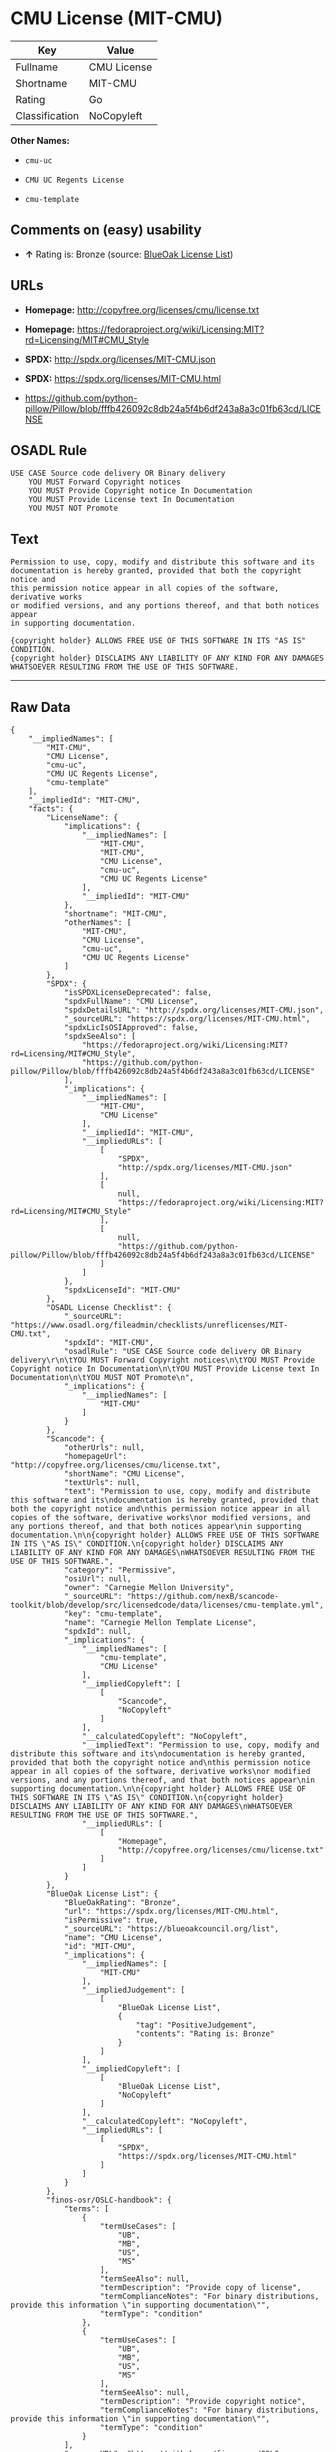 * CMU License (MIT-CMU)

| Key              | Value         |
|------------------+---------------|
| Fullname         | CMU License   |
| Shortname        | MIT-CMU       |
| Rating           | Go            |
| Classification   | NoCopyleft    |

*Other Names:*

- =cmu-uc=

- =CMU UC Regents License=

- =cmu-template=

** Comments on (easy) usability

- *↑* Rating is: Bronze (source:
  [[https://blueoakcouncil.org/list][BlueOak License List]])

** URLs

- *Homepage:* http://copyfree.org/licenses/cmu/license.txt

- *Homepage:*
  https://fedoraproject.org/wiki/Licensing:MIT?rd=Licensing/MIT#CMU_Style

- *SPDX:* http://spdx.org/licenses/MIT-CMU.json

- *SPDX:* https://spdx.org/licenses/MIT-CMU.html

- https://github.com/python-pillow/Pillow/blob/fffb426092c8db24a5f4b6df243a8a3c01fb63cd/LICENSE

** OSADL Rule

#+BEGIN_EXAMPLE
    USE CASE Source code delivery OR Binary delivery
    	YOU MUST Forward Copyright notices
    	YOU MUST Provide Copyright notice In Documentation
    	YOU MUST Provide License text In Documentation
    	YOU MUST NOT Promote
#+END_EXAMPLE

** Text

#+BEGIN_EXAMPLE
    Permission to use, copy, modify and distribute this software and its
    documentation is hereby granted, provided that both the copyright notice and
    this permission notice appear in all copies of the software, derivative works
    or modified versions, and any portions thereof, and that both notices appear
    in supporting documentation.

    {copyright holder} ALLOWS FREE USE OF THIS SOFTWARE IN ITS "AS IS" CONDITION.
    {copyright holder} DISCLAIMS ANY LIABILITY OF ANY KIND FOR ANY DAMAGES
    WHATSOEVER RESULTING FROM THE USE OF THIS SOFTWARE.
#+END_EXAMPLE

--------------

** Raw Data

#+BEGIN_EXAMPLE
    {
        "__impliedNames": [
            "MIT-CMU",
            "CMU License",
            "cmu-uc",
            "CMU UC Regents License",
            "cmu-template"
        ],
        "__impliedId": "MIT-CMU",
        "facts": {
            "LicenseName": {
                "implications": {
                    "__impliedNames": [
                        "MIT-CMU",
                        "MIT-CMU",
                        "CMU License",
                        "cmu-uc",
                        "CMU UC Regents License"
                    ],
                    "__impliedId": "MIT-CMU"
                },
                "shortname": "MIT-CMU",
                "otherNames": [
                    "MIT-CMU",
                    "CMU License",
                    "cmu-uc",
                    "CMU UC Regents License"
                ]
            },
            "SPDX": {
                "isSPDXLicenseDeprecated": false,
                "spdxFullName": "CMU License",
                "spdxDetailsURL": "http://spdx.org/licenses/MIT-CMU.json",
                "_sourceURL": "https://spdx.org/licenses/MIT-CMU.html",
                "spdxLicIsOSIApproved": false,
                "spdxSeeAlso": [
                    "https://fedoraproject.org/wiki/Licensing:MIT?rd=Licensing/MIT#CMU_Style",
                    "https://github.com/python-pillow/Pillow/blob/fffb426092c8db24a5f4b6df243a8a3c01fb63cd/LICENSE"
                ],
                "_implications": {
                    "__impliedNames": [
                        "MIT-CMU",
                        "CMU License"
                    ],
                    "__impliedId": "MIT-CMU",
                    "__impliedURLs": [
                        [
                            "SPDX",
                            "http://spdx.org/licenses/MIT-CMU.json"
                        ],
                        [
                            null,
                            "https://fedoraproject.org/wiki/Licensing:MIT?rd=Licensing/MIT#CMU_Style"
                        ],
                        [
                            null,
                            "https://github.com/python-pillow/Pillow/blob/fffb426092c8db24a5f4b6df243a8a3c01fb63cd/LICENSE"
                        ]
                    ]
                },
                "spdxLicenseId": "MIT-CMU"
            },
            "OSADL License Checklist": {
                "_sourceURL": "https://www.osadl.org/fileadmin/checklists/unreflicenses/MIT-CMU.txt",
                "spdxId": "MIT-CMU",
                "osadlRule": "USE CASE Source code delivery OR Binary delivery\r\n\tYOU MUST Forward Copyright notices\n\tYOU MUST Provide Copyright notice In Documentation\n\tYOU MUST Provide License text In Documentation\n\tYOU MUST NOT Promote\n",
                "_implications": {
                    "__impliedNames": [
                        "MIT-CMU"
                    ]
                }
            },
            "Scancode": {
                "otherUrls": null,
                "homepageUrl": "http://copyfree.org/licenses/cmu/license.txt",
                "shortName": "CMU License",
                "textUrls": null,
                "text": "Permission to use, copy, modify and distribute this software and its\ndocumentation is hereby granted, provided that both the copyright notice and\nthis permission notice appear in all copies of the software, derivative works\nor modified versions, and any portions thereof, and that both notices appear\nin supporting documentation.\n\n{copyright holder} ALLOWS FREE USE OF THIS SOFTWARE IN ITS \"AS IS\" CONDITION.\n{copyright holder} DISCLAIMS ANY LIABILITY OF ANY KIND FOR ANY DAMAGES\nWHATSOEVER RESULTING FROM THE USE OF THIS SOFTWARE.",
                "category": "Permissive",
                "osiUrl": null,
                "owner": "Carnegie Mellon University",
                "_sourceURL": "https://github.com/nexB/scancode-toolkit/blob/develop/src/licensedcode/data/licenses/cmu-template.yml",
                "key": "cmu-template",
                "name": "Carnegie Mellon Template License",
                "spdxId": null,
                "_implications": {
                    "__impliedNames": [
                        "cmu-template",
                        "CMU License"
                    ],
                    "__impliedCopyleft": [
                        [
                            "Scancode",
                            "NoCopyleft"
                        ]
                    ],
                    "__calculatedCopyleft": "NoCopyleft",
                    "__impliedText": "Permission to use, copy, modify and distribute this software and its\ndocumentation is hereby granted, provided that both the copyright notice and\nthis permission notice appear in all copies of the software, derivative works\nor modified versions, and any portions thereof, and that both notices appear\nin supporting documentation.\n\n{copyright holder} ALLOWS FREE USE OF THIS SOFTWARE IN ITS \"AS IS\" CONDITION.\n{copyright holder} DISCLAIMS ANY LIABILITY OF ANY KIND FOR ANY DAMAGES\nWHATSOEVER RESULTING FROM THE USE OF THIS SOFTWARE.",
                    "__impliedURLs": [
                        [
                            "Homepage",
                            "http://copyfree.org/licenses/cmu/license.txt"
                        ]
                    ]
                }
            },
            "BlueOak License List": {
                "BlueOakRating": "Bronze",
                "url": "https://spdx.org/licenses/MIT-CMU.html",
                "isPermissive": true,
                "_sourceURL": "https://blueoakcouncil.org/list",
                "name": "CMU License",
                "id": "MIT-CMU",
                "_implications": {
                    "__impliedNames": [
                        "MIT-CMU"
                    ],
                    "__impliedJudgement": [
                        [
                            "BlueOak License List",
                            {
                                "tag": "PositiveJudgement",
                                "contents": "Rating is: Bronze"
                            }
                        ]
                    ],
                    "__impliedCopyleft": [
                        [
                            "BlueOak License List",
                            "NoCopyleft"
                        ]
                    ],
                    "__calculatedCopyleft": "NoCopyleft",
                    "__impliedURLs": [
                        [
                            "SPDX",
                            "https://spdx.org/licenses/MIT-CMU.html"
                        ]
                    ]
                }
            },
            "finos-osr/OSLC-handbook": {
                "terms": [
                    {
                        "termUseCases": [
                            "UB",
                            "MB",
                            "US",
                            "MS"
                        ],
                        "termSeeAlso": null,
                        "termDescription": "Provide copy of license",
                        "termComplianceNotes": "For binary distributions, provide this information \"in supporting documentation\"",
                        "termType": "condition"
                    },
                    {
                        "termUseCases": [
                            "UB",
                            "MB",
                            "US",
                            "MS"
                        ],
                        "termSeeAlso": null,
                        "termDescription": "Provide copyright notice",
                        "termComplianceNotes": "For binary distributions, provide this information \"in supporting documentation\"",
                        "termType": "condition"
                    }
                ],
                "_sourceURL": "https://github.com/finos-osr/OSLC-handbook/blob/master/src/MIT-CMU.yaml",
                "name": "CMU License",
                "nameFromFilename": "MIT-CMU",
                "notes": null,
                "_implications": {
                    "__impliedNames": [
                        "CMU License",
                        "MIT-CMU"
                    ]
                },
                "licenseId": [
                    "MIT-CMU"
                ]
            }
        },
        "__impliedJudgement": [
            [
                "BlueOak License List",
                {
                    "tag": "PositiveJudgement",
                    "contents": "Rating is: Bronze"
                }
            ]
        ],
        "__impliedCopyleft": [
            [
                "BlueOak License List",
                "NoCopyleft"
            ],
            [
                "Scancode",
                "NoCopyleft"
            ]
        ],
        "__calculatedCopyleft": "NoCopyleft",
        "__impliedText": "Permission to use, copy, modify and distribute this software and its\ndocumentation is hereby granted, provided that both the copyright notice and\nthis permission notice appear in all copies of the software, derivative works\nor modified versions, and any portions thereof, and that both notices appear\nin supporting documentation.\n\n{copyright holder} ALLOWS FREE USE OF THIS SOFTWARE IN ITS \"AS IS\" CONDITION.\n{copyright holder} DISCLAIMS ANY LIABILITY OF ANY KIND FOR ANY DAMAGES\nWHATSOEVER RESULTING FROM THE USE OF THIS SOFTWARE.",
        "__impliedURLs": [
            [
                "SPDX",
                "http://spdx.org/licenses/MIT-CMU.json"
            ],
            [
                null,
                "https://fedoraproject.org/wiki/Licensing:MIT?rd=Licensing/MIT#CMU_Style"
            ],
            [
                null,
                "https://github.com/python-pillow/Pillow/blob/fffb426092c8db24a5f4b6df243a8a3c01fb63cd/LICENSE"
            ],
            [
                "SPDX",
                "https://spdx.org/licenses/MIT-CMU.html"
            ],
            [
                "Homepage",
                "http://copyfree.org/licenses/cmu/license.txt"
            ],
            [
                "Homepage",
                "https://fedoraproject.org/wiki/Licensing:MIT?rd=Licensing/MIT#CMU_Style"
            ]
        ]
    }
#+END_EXAMPLE